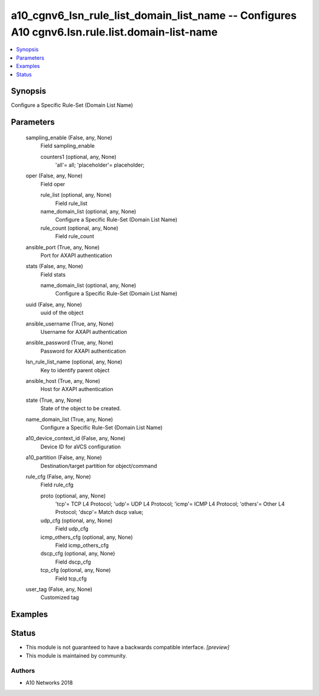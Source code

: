 .. _a10_cgnv6_lsn_rule_list_domain_list_name_module:


a10_cgnv6_lsn_rule_list_domain_list_name -- Configures A10 cgnv6.lsn.rule.list.domain-list-name
===============================================================================================

.. contents::
   :local:
   :depth: 1


Synopsis
--------

Configure a Specific Rule-Set (Domain List Name)






Parameters
----------

  sampling_enable (False, any, None)
    Field sampling_enable


    counters1 (optional, any, None)
      'all'= all; 'placeholder'= placeholder;



  oper (False, any, None)
    Field oper


    rule_list (optional, any, None)
      Field rule_list


    name_domain_list (optional, any, None)
      Configure a Specific Rule-Set (Domain List Name)


    rule_count (optional, any, None)
      Field rule_count



  ansible_port (True, any, None)
    Port for AXAPI authentication


  stats (False, any, None)
    Field stats


    name_domain_list (optional, any, None)
      Configure a Specific Rule-Set (Domain List Name)



  uuid (False, any, None)
    uuid of the object


  ansible_username (True, any, None)
    Username for AXAPI authentication


  ansible_password (True, any, None)
    Password for AXAPI authentication


  lsn_rule_list_name (optional, any, None)
    Key to identify parent object


  ansible_host (True, any, None)
    Host for AXAPI authentication


  state (True, any, None)
    State of the object to be created.


  name_domain_list (True, any, None)
    Configure a Specific Rule-Set (Domain List Name)


  a10_device_context_id (False, any, None)
    Device ID for aVCS configuration


  a10_partition (False, any, None)
    Destination/target partition for object/command


  rule_cfg (False, any, None)
    Field rule_cfg


    proto (optional, any, None)
      'tcp'= TCP L4 Protocol; 'udp'= UDP L4 Protocol; 'icmp'= ICMP L4 Protocol; 'others'= Other L4 Protocol; 'dscp'= Match dscp value;


    udp_cfg (optional, any, None)
      Field udp_cfg


    icmp_others_cfg (optional, any, None)
      Field icmp_others_cfg


    dscp_cfg (optional, any, None)
      Field dscp_cfg


    tcp_cfg (optional, any, None)
      Field tcp_cfg



  user_tag (False, any, None)
    Customized tag









Examples
--------

.. code-block:: yaml+jinja

    





Status
------




- This module is not guaranteed to have a backwards compatible interface. *[preview]*


- This module is maintained by community.



Authors
~~~~~~~

- A10 Networks 2018

